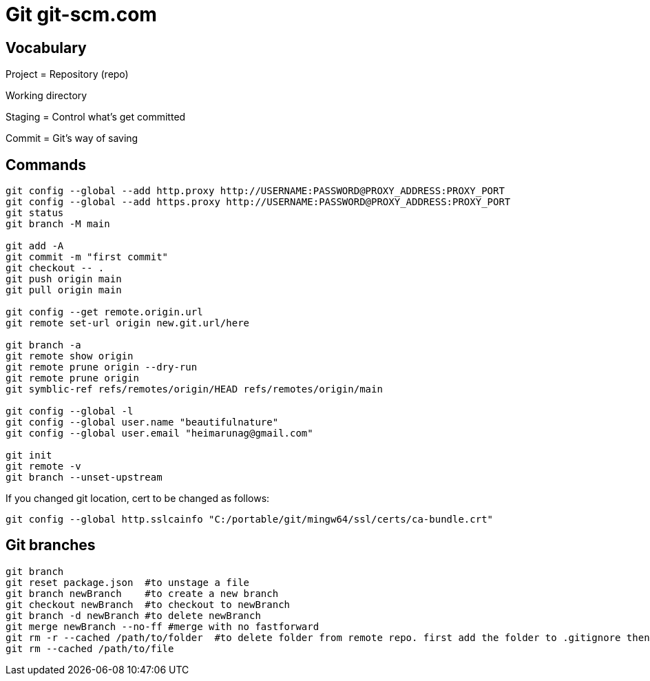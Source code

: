 = Git git-scm.com

== Vocabulary

Project = Repository (repo)

Working directory

Staging = Control what's get committed

Commit = Git's way of saving

== Commands

----
git config --global --add http.proxy http://USERNAME:PASSWORD@PROXY_ADDRESS:PROXY_PORT
git config --global --add https.proxy http://USERNAME:PASSWORD@PROXY_ADDRESS:PROXY_PORT
git status
git branch -M main

git add -A
git commit -m "first commit"
git checkout -- .
git push origin main
git pull origin main

git config --get remote.origin.url
git remote set-url origin new.git.url/here

git branch -a
git remote show origin
git remote prune origin --dry-run
git remote prune origin
git symblic-ref refs/remotes/origin/HEAD refs/remotes/origin/main

git config --global -l
git config --global user.name "beautifulnature"
git config --global user.email "heimarunag@gmail.com"

git init
git remote -v
git branch --unset-upstream
----

If you changed git location, cert to be changed as follows:
----
git config --global http.sslcainfo "C:/portable/git/mingw64/ssl/certs/ca-bundle.crt"
----

== Git branches

----
git branch
git reset package.json  #to unstage a file
git branch newBranch    #to create a new branch
git checkout newBranch  #to checkout to newBranch
git branch -d newBranch #to delete newBranch
git merge newBranch --no-ff #merge with no fastforward
git rm -r --cached /path/to/folder  #to delete folder from remote repo. first add the folder to .gitignore then do the command
git rm --cached /path/to/file
----



